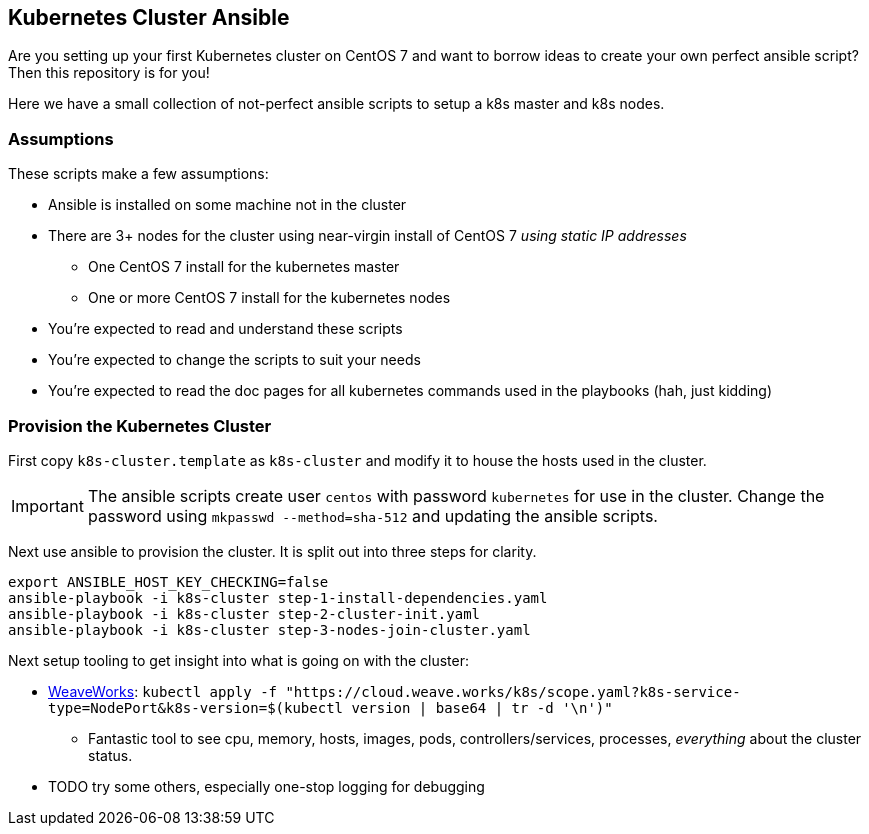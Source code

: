 

== Kubernetes Cluster Ansible

Are you setting up your first Kubernetes cluster on CentOS 7 and want to borrow ideas to create your own perfect ansible script?
Then this repository is for you!

Here we have a small collection of not-perfect ansible scripts to setup a k8s master and k8s nodes.


=== Assumptions

These scripts make a few assumptions:

* Ansible is installed on some machine not in the cluster
* There are 3+ nodes for the cluster using near-virgin install of CentOS 7 _using static IP addresses_
 - One CentOS 7 install for the kubernetes master
 - One or more CentOS 7 install for the kubernetes nodes
* You're expected to read and understand these scripts
* You're expected to change the scripts to suit your needs
* You're expected to read the doc pages for all kubernetes commands used in the playbooks (hah, just kidding)


=== Provision the Kubernetes Cluster

First copy `k8s-cluster.template` as `k8s-cluster` and modify it to house the hosts used in the cluster.

IMPORTANT: The ansible scripts create user `centos` with password `kubernetes` for use in the cluster. Change the password using `mkpasswd --method=sha-512` and updating the ansible scripts.

Next use ansible to provision the cluster. It is split out into three steps for clarity.
[source,bash]
----
export ANSIBLE_HOST_KEY_CHECKING=false
ansible-playbook -i k8s-cluster step-1-install-dependencies.yaml
ansible-playbook -i k8s-cluster step-2-cluster-init.yaml
ansible-playbook -i k8s-cluster step-3-nodes-join-cluster.yaml
----


Next setup tooling to get insight into what is going on with the cluster:

* https://www.weave.works/[WeaveWorks]: `kubectl apply -f "https://cloud.weave.works/k8s/scope.yaml?k8s-service-type=NodePort&k8s-version=$(kubectl version | base64 | tr -d '\n')"`
  - Fantastic tool to see cpu, memory, hosts, images, pods, controllers/services, processes, _everything_ about the cluster status.
* TODO try some others, especially one-stop logging for debugging

